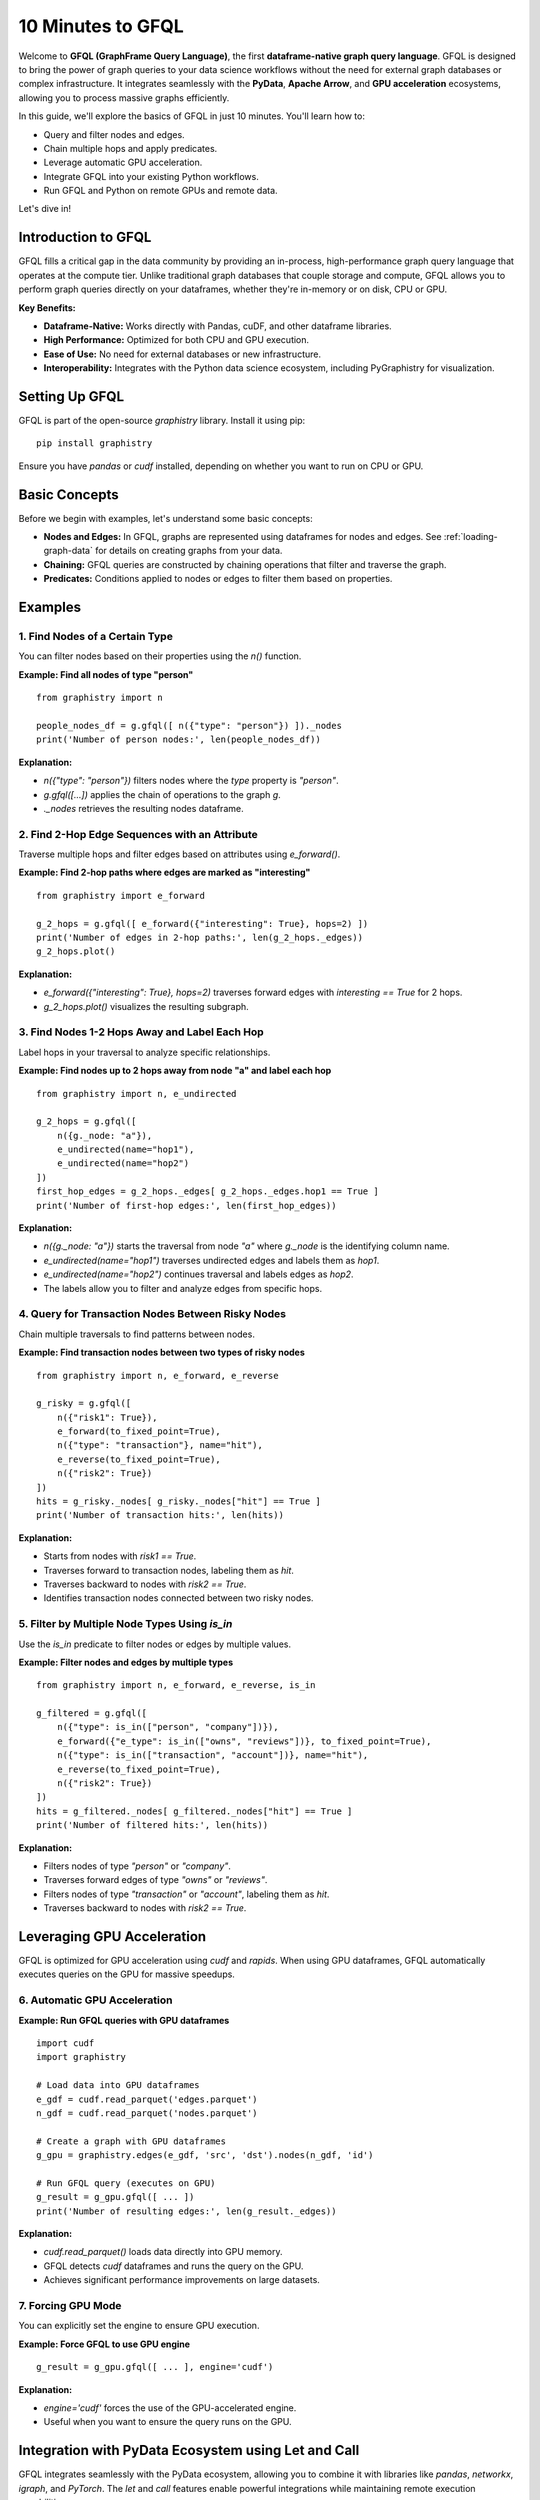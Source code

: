 .. _10min-gfql:

10 Minutes to GFQL
==================

Welcome to **GFQL (GraphFrame Query Language)**, the first **dataframe-native graph query language**. GFQL is designed to bring the power of graph queries to your data science workflows without the need for external graph databases or complex infrastructure. It integrates seamlessly with the **PyData**, **Apache Arrow**, and **GPU acceleration** ecosystems, allowing you to process massive graphs efficiently.

In this guide, we'll explore the basics of GFQL in just 10 minutes. You'll learn how to:

- Query and filter nodes and edges.
- Chain multiple hops and apply predicates.
- Leverage automatic GPU acceleration.
- Integrate GFQL into your existing Python workflows.
- Run GFQL and Python on remote GPUs and remote data.

Let's dive in!

Introduction to GFQL
--------------------

GFQL fills a critical gap in the data community by providing an in-process, high-performance graph query language that operates at the compute tier. Unlike traditional graph databases that couple storage and compute, GFQL allows you to perform graph queries directly on your dataframes, whether they're in-memory or on disk, CPU or GPU.

**Key Benefits:**

- **Dataframe-Native:** Works directly with Pandas, cuDF, and other dataframe libraries.
- **High Performance:** Optimized for both CPU and GPU execution.
- **Ease of Use:** No need for external databases or new infrastructure.
- **Interoperability:** Integrates with the Python data science ecosystem, including PyGraphistry for visualization.

Setting Up GFQL
---------------

GFQL is part of the open-source `graphistry` library. Install it using pip:

::

    pip install graphistry

Ensure you have `pandas` or `cudf` installed, depending on whether you want to run on CPU or GPU.

Basic Concepts
--------------

Before we begin with examples, let's understand some basic concepts:

- **Nodes and Edges:** In GFQL, graphs are represented using dataframes for nodes and edges. See :ref:`loading-graph-data` for details on creating graphs from your data.
- **Chaining:** GFQL queries are constructed by chaining operations that filter and traverse the graph.
- **Predicates:** Conditions applied to nodes or edges to filter them based on properties.

Examples
--------

1. Find Nodes of a Certain Type
~~~~~~~~~~~~~~~~~~~~~~~~~~~~~~~

You can filter nodes based on their properties using the `n()` function.

**Example: Find all nodes of type "person"**

::

    from graphistry import n

    people_nodes_df = g.gfql([ n({"type": "person"}) ])._nodes
    print('Number of person nodes:', len(people_nodes_df))

**Explanation:**

- `n({"type": "person"})` filters nodes where the `type` property is `"person"`.
- `g.gfql([...])` applies the chain of operations to the graph `g`.
- `._nodes` retrieves the resulting nodes dataframe.

2. Find 2-Hop Edge Sequences with an Attribute
~~~~~~~~~~~~~~~~~~~~~~~~~~~~~~~~~~~~~~~~~~~~~~

Traverse multiple hops and filter edges based on attributes using `e_forward()`.

**Example: Find 2-hop paths where edges are marked as "interesting"**

::

    from graphistry import e_forward

    g_2_hops = g.gfql([ e_forward({"interesting": True}, hops=2) ])
    print('Number of edges in 2-hop paths:', len(g_2_hops._edges))
    g_2_hops.plot()

**Explanation:**

- `e_forward({"interesting": True}, hops=2)` traverses forward edges with `interesting == True` for 2 hops.
- `g_2_hops.plot()` visualizes the resulting subgraph.

3. Find Nodes 1-2 Hops Away and Label Each Hop
~~~~~~~~~~~~~~~~~~~~~~~~~~~~~~~~~~~~~~~~~~~~~~~

Label hops in your traversal to analyze specific relationships.

**Example: Find nodes up to 2 hops away from node "a" and label each hop**

::

    from graphistry import n, e_undirected

    g_2_hops = g.gfql([
        n({g._node: "a"}), 
        e_undirected(name="hop1"), 
        e_undirected(name="hop2")
    ])
    first_hop_edges = g_2_hops._edges[ g_2_hops._edges.hop1 == True ]
    print('Number of first-hop edges:', len(first_hop_edges))

**Explanation:**

- `n({g._node: "a"})` starts the traversal from node `"a"` where `g._node` is the identifying column name.
- `e_undirected(name="hop1")` traverses undirected edges and labels them as `hop1`.
- `e_undirected(name="hop2")` continues traversal and labels edges as `hop2`.
- The labels allow you to filter and analyze edges from specific hops.

4. Query for Transaction Nodes Between Risky Nodes
~~~~~~~~~~~~~~~~~~~~~~~~~~~~~~~~~~~~~~~~~~~~~~~~~~

Chain multiple traversals to find patterns between nodes.

**Example: Find transaction nodes between two types of risky nodes**

::

    from graphistry import n, e_forward, e_reverse

    g_risky = g.gfql([
        n({"risk1": True}),
        e_forward(to_fixed_point=True),
        n({"type": "transaction"}, name="hit"),
        e_reverse(to_fixed_point=True),
        n({"risk2": True})
    ])
    hits = g_risky._nodes[ g_risky._nodes["hit"] == True ]
    print('Number of transaction hits:', len(hits))

**Explanation:**

- Starts from nodes with `risk1 == True`.
- Traverses forward to transaction nodes, labeling them as `hit`.
- Traverses backward to nodes with `risk2 == True`.
- Identifies transaction nodes connected between two risky nodes.

5. Filter by Multiple Node Types Using `is_in`
~~~~~~~~~~~~~~~~~~~~~~~~~~~~~~~~~~~~~~~~~~~~~~

Use the `is_in` predicate to filter nodes or edges by multiple values.

**Example: Filter nodes and edges by multiple types**

::

    from graphistry import n, e_forward, e_reverse, is_in

    g_filtered = g.gfql([
        n({"type": is_in(["person", "company"])}),
        e_forward({"e_type": is_in(["owns", "reviews"])}, to_fixed_point=True),
        n({"type": is_in(["transaction", "account"])}, name="hit"),
        e_reverse(to_fixed_point=True),
        n({"risk2": True})
    ])
    hits = g_filtered._nodes[ g_filtered._nodes["hit"] == True ]
    print('Number of filtered hits:', len(hits))

**Explanation:**

- Filters nodes of type `"person"` or `"company"`.
- Traverses forward edges of type `"owns"` or `"reviews"`.
- Filters nodes of type `"transaction"` or `"account"`, labeling them as `hit`.
- Traverses backward to nodes with `risk2 == True`.

Leveraging GPU Acceleration
---------------------------

GFQL is optimized for GPU acceleration using `cudf` and `rapids`. When using GPU dataframes, GFQL automatically executes queries on the GPU for massive speedups.

6. Automatic GPU Acceleration
~~~~~~~~~~~~~~~~~~~~~~~~~~~~~~

**Example: Run GFQL queries with GPU dataframes**

::

    import cudf
    import graphistry

    # Load data into GPU dataframes
    e_gdf = cudf.read_parquet('edges.parquet')
    n_gdf = cudf.read_parquet('nodes.parquet')

    # Create a graph with GPU dataframes
    g_gpu = graphistry.edges(e_gdf, 'src', 'dst').nodes(n_gdf, 'id')

    # Run GFQL query (executes on GPU)
    g_result = g_gpu.gfql([ ... ])
    print('Number of resulting edges:', len(g_result._edges))

**Explanation:**

- `cudf.read_parquet()` loads data directly into GPU memory.
- GFQL detects `cudf` dataframes and runs the query on the GPU.
- Achieves significant performance improvements on large datasets.

7. Forcing GPU Mode
~~~~~~~~~~~~~~~~~~~~

You can explicitly set the engine to ensure GPU execution.

**Example: Force GFQL to use GPU engine**

::

    g_result = g_gpu.gfql([ ... ], engine='cudf')

**Explanation:**

- `engine='cudf'` forces the use of the GPU-accelerated engine.
- Useful when you want to ensure the query runs on the GPU.

Integration with PyData Ecosystem using Let and Call
-----------------------------------------------------

GFQL integrates seamlessly with the PyData ecosystem, allowing you to combine it with libraries like `pandas`, `networkx`, `igraph`, and `PyTorch`. The `let` and `call` features enable powerful integrations while maintaining remote execution capabilities.

8. Combining GFQL with Graph Algorithms
~~~~~~~~~~~~~~~~~~~~~~~~~~~~~~~~~~~~~~~~

GFQL can be combined with graph algorithms in two ways: using Python escape hatches or pure GFQL with `let` bindings.

**Example: Compute PageRank on the resulting graph**

::

    # Assuming g_result is the result from a GFQL query

    # Compute PageRank using cuGraph (GPU)
    g_enriched = g_result.compute_cugraph('pagerank')

    # View top nodes by PageRank
    top_nodes = g_enriched._nodes.sort_values('pagerank', ascending=False).head(5)
    print('Top nodes by PageRank:')
    print(top_nodes[['id', 'pagerank']])

**Explanation:**

- `compute_cugraph('pagerank')` computes the PageRank of nodes using GPU acceleration.
- The enriched graph now contains a `pagerank` column in the nodes dataframe.

Now let's see how to integrate such algorithms into more complex workflows:

**Python Escape Hatch Approach:**

::

    # Traditional Python approach - requires local execution
    # Step 1: Filter graph
    g_filtered = g.gfql([n({'type': 'person'}), e(), n()])
    
    # Step 2: Compute PageRank (Python escape)
    g_with_pr = g_filtered.compute_cugraph('pagerank')
    
    # Step 3: Filter high PageRank nodes (Python escape)
    high_pr_nodes = g_with_pr._nodes[g_with_pr._nodes['pagerank'] > 0.02]
    g_high_pr = g_with_pr.nodes(high_pr_nodes)
    
    # Step 4: Get neighborhoods
    g_result = g_high_pr.gfql([n(), e(hops=2), n()])

**Pure GFQL Approach with Let:**

::

    # Pure GFQL - can run entirely on remote GPU
    from graphistry import Let, n, e, call
    
    g_result = Let('persons', n({'type': 'person'})) \
        .Let('ranked', call('compute_cugraph', {'alg': 'pagerank'})) \
        .Let('influencers', n(query='pagerank > 0.02')) \
        .Let('influence_zones', [n(), e(hops=2), n()]) \
        .run(g)

The pure GFQL approach with `let` is especially powerful for:

- **Remote execution**: Entire computation stays on the GPU server
- **Composability**: Named intermediate results can be reused
- **Readability**: Clear step-by-step logic
- **Performance**: No data movement between steps

9. Visualizing the Graph
~~~~~~~~~~~~~~~~~~~~~~~~~

Use PyGraphistry's visualization capabilities to explore your graph.

**Example: Visualize high PageRank nodes**

::

    from graphistry import n, e

    # Filter nodes with high PageRank
    g_high_pagerank = g_enriched.gfql([
        n(query='pagerank > 0.1'), 
        e(), 
        n(query='pagerank > 0.1')
    ])

    # Plot the subgraph
    g_high_pagerank.plot()

**Explanation:**

- Filters nodes where `pagerank > 0.1`.
- Visualizes the subgraph consisting of high PageRank nodes.

10. Run remotely
~~~~~~~~~~~~~~~~

You may want to run GFQL remotely because the data is remote or a GPU is available remotely:

**Example: Run GFQL remotely**

::

    from graphistry import n, e

    g2 = g1.gfql_remote([n(), e(), n()])

**Example: Run GFQL remotely, and decouple the upload step**

::

    from graphistry import n, e

    g2 = g1.upload()
    assert g2._dataset_id is not None, "Uploading sets `dataset_id` for subsequent calls"
    g3 = g2.gfql_remote([n(), e(), n()])

Additional parameters enable controlling options such as the execution `engine` and what is returned 

**Example: Bind to existing remote data and fetch it**

::

    import graphistry
    from graphistry import n

    g2 = graphistry.bind(dataset_id='my-dataset-id')

    nodes_df = g2.gfql_remote([n()])._nodes
    edges_df = g2.gfql_remote([e()])._edges

**Example: Run Python on remote GPUs over remote data**

::

    def compute_shape(g):
        g2 = g.materialize_nodes()
        return {
            'nodes': g2._nodes.shape,
            'edges': g2._edges.shape
        }

    g = graphistry.bind(dataset_id='my-dataset-id')
    print(g.python_remote_json(compute_shape))

**Example: Run Python on remote GPUs and return a graph**

::

    def compute_shape(g):
        g2 = g.materialize_nodes()
        return g2

    g = graphistry.bind(dataset_id='my-dataset-id')
    g2 = g.python_remote_g(compute_shape)
    print(g2._nodes)

9. Advanced: Let Bindings for Reusable Patterns
~~~~~~~~~~~~~~~~~~~~~~~~~~~~~~~~~~~~~~~~~~~~~~~

For complex analysis requiring reusable components, use Let bindings to create DAG patterns:

**Example: Multi-step investigation with named components**

::

    from graphistry import Let, n, e_undirected, e_forward, ref, gt
    
    investigation = Let('suspects', n({'risk_score': gt(8)})) \
        .Let('contacts', ref('suspects').gfql([e_undirected(), n()])) \
        .Let('evidence', ref('contacts').gfql([e_forward({'type': 'transaction'}), n()])) \
        .run(g)

**Explanation:**

- `Let()` creates named bindings that can reference each other.
- `ref('suspects')` references the named suspects pattern.
- Enables complex investigations with reusable, composable parts.

Conclusion and Next Steps
-------------------------

Congratulations! You've covered the basics of GFQL in just 10 minutes. You've learned how to:

- Query and filter nodes and edges using GFQL.
- Chain multiple hops and apply advanced predicates.
- Leverage GPU acceleration for high-performance graph querying.
- Create reusable patterns with Let bindings for complex analysis.
- Integrate GFQL with graph algorithms and visualization tools.

**Next Steps:**


- **Try GFQL on Your Data:** Apply what you've learned to your datasets and see the benefits firsthand.
- :ref:`gfql-translate`
- :ref:`gfql-quick`
- :ref:`10min`: Utilize PyGraphistry for advanced visualization and analysis.
- :ref:`Join the Community <community>`: Connect with other users and developers in the GFQL community Slack channel.

GFQL opens up new possibilities for graph analysis at scale, without the overhead of managing external databases or infrastructure. With its seamless integration into the Python ecosystem and support for GPU acceleration, GFQL is a powerful tool for modern data science workflows.

Happy graph querying!
